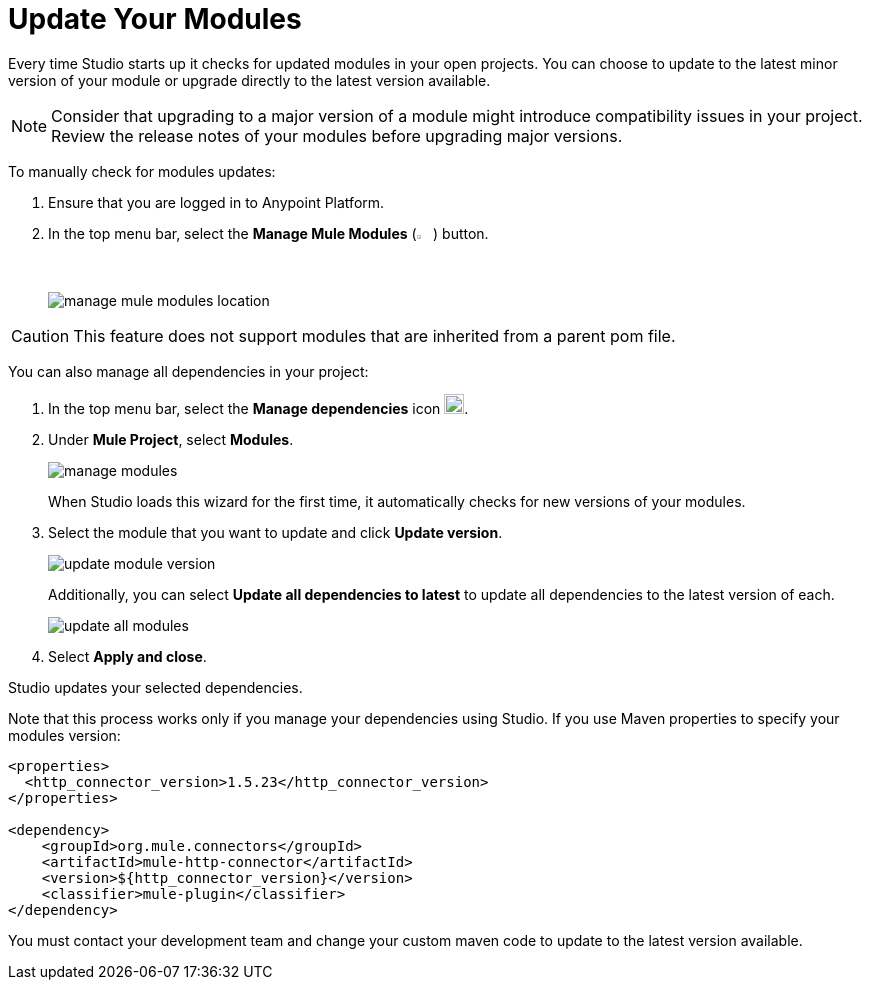 = Update Your Modules

Every time Studio starts up it checks for updated modules in your open projects. You can choose to update to the latest minor version of your module or upgrade directly to the latest version available.

[NOTE]
Consider that upgrading to a major version of a module might introduce compatibility issues in your project. Review the release notes of your modules before upgrading major versions.

To manually check for modules updates:

. Ensure that you are logged in to Anypoint Platform.
. In the top menu bar, select the *Manage Mule Modules* (image:manage-mule-modules-icon.png[2%,2%]) button.
+
image::manage-mule-modules-location.png[]

[CAUTION]
This feature does not support modules that are inherited from a parent pom file.


You can also manage all dependencies in your project:

. In the top menu bar, select the *Manage dependencies* icon image:manage-dependencies.png[20,20].
. Under *Mule Project*, select *Modules*.
+
image::manage-modules.png[]
+
When Studio loads this wizard for the first time, it automatically checks for new versions of your modules.
. Select the module that you want to update and click *Update version*.
+
image::update-module-version.png[]
+
Additionally, you can select *Update all dependencies to latest* to update all dependencies to the latest version of each.
+
image::update-all-modules.png[]
. Select *Apply and close*.

Studio updates your selected dependencies.

Note that this process works only if you manage your dependencies using Studio. If you use Maven properties to specify your modules version:

[source,XML,linenums]
--
<properties>
  <http_connector_version>1.5.23</http_connector_version>
</properties>

<dependency>
    <groupId>org.mule.connectors</groupId>
    <artifactId>mule-http-connector</artifactId>
    <version>${http_connector_version}</version>
    <classifier>mule-plugin</classifier>
</dependency>
--

You must contact your development team and change your custom maven code to update to the latest version available.
